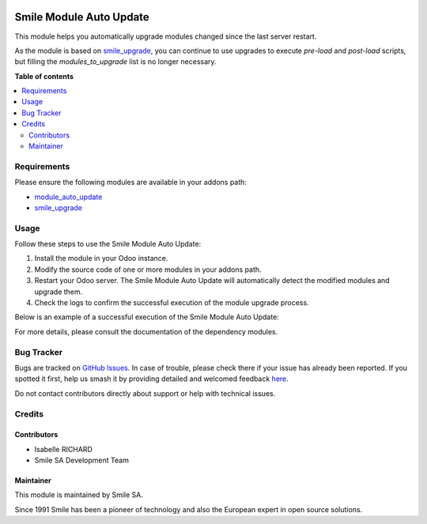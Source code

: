 .. |badge1| image:: https://img.shields.io/badge/licence-AGPL--3-blue.svg
    :alt: License: AGPL-3

.. |badge2| image:: https://img.shields.io/badge/github-Smile--SA%2Fodoo_addons-lightgray.png?logo=github
    :target: https://github.com/Smile-SA/odoo_addons/tree/18.0/smile_module_auto_update
    :alt: Smile-SA/odoo_addons

.. |badge3| image:: https://img.shields.io/badge/maturity-Beta-yellow.png
    :target: https://odoo-community.org/page/development-status
    :alt: Beta

|badge1| |badge2| |badge3|

===========================
Smile Module Auto Update
===========================

This module helps you automatically upgrade modules changed since the last server restart.

As the module is based on 
`smile_upgrade <https://apps.odoo.com/apps/modules/18.0/smile_upgrade>`_,
you can continue to use upgrades to execute `pre-load` and `post-load` scripts,
but filling the `modules_to_upgrade` list is no longer necessary.

**Table of contents**

.. contents::
   :local:

Requirements
============

Please ensure the following modules are available in your addons path:

- `module_auto_update <https://apps.odoo.com/apps/modules/18.0/module_auto_update/>`_
- `smile_upgrade <https://apps.odoo.com/apps/modules/18.0/smile_upgrade>`_

Usage
=====

Follow these steps to use the Smile Module Auto Update:

1. Install the module in your Odoo instance.
2. Modify the source code of one or more modules in your addons path.
3. Restart your Odoo server. The Smile Module Auto Update will automatically detect the modified modules and upgrade them.
4. Check the logs to confirm the successful execution of the module upgrade process.

Below is an example of a successful execution of the Smile Module Auto Update:

.. image:: static/description/smile_module_auto_update.png
   :alt: Smile Module Auto Update Execution Success
   :width: 850px

For more details, please consult the documentation of the dependency modules.

Bug Tracker
===========

Bugs are tracked on `GitHub Issues <https://github.com/Smile-SA/odoo_addons/issues>`_.
In case of trouble, please check there if your issue has already been reported.
If you spotted it first, help us smash it by providing detailed and welcomed feedback
`here <https://github.com/Smile-SA/odoo_addons/issues/new?body=module:%20smile_module_auto_update%0Aversion:%218.0%0A%0A**Steps%20to%20reproduce**%0A-%20...%0A%0A**Current%20behavior**%0A%0A**Expected%20behavior**>`_.

Do not contact contributors directly about support or help with technical issues.

Credits
=======

Contributors
------------

* Isabelle RICHARD
* Smile SA Development Team

Maintainer
----------

This module is maintained by Smile SA.

Since 1991 Smile has been a pioneer of technology and also the European expert in open source solutions.
